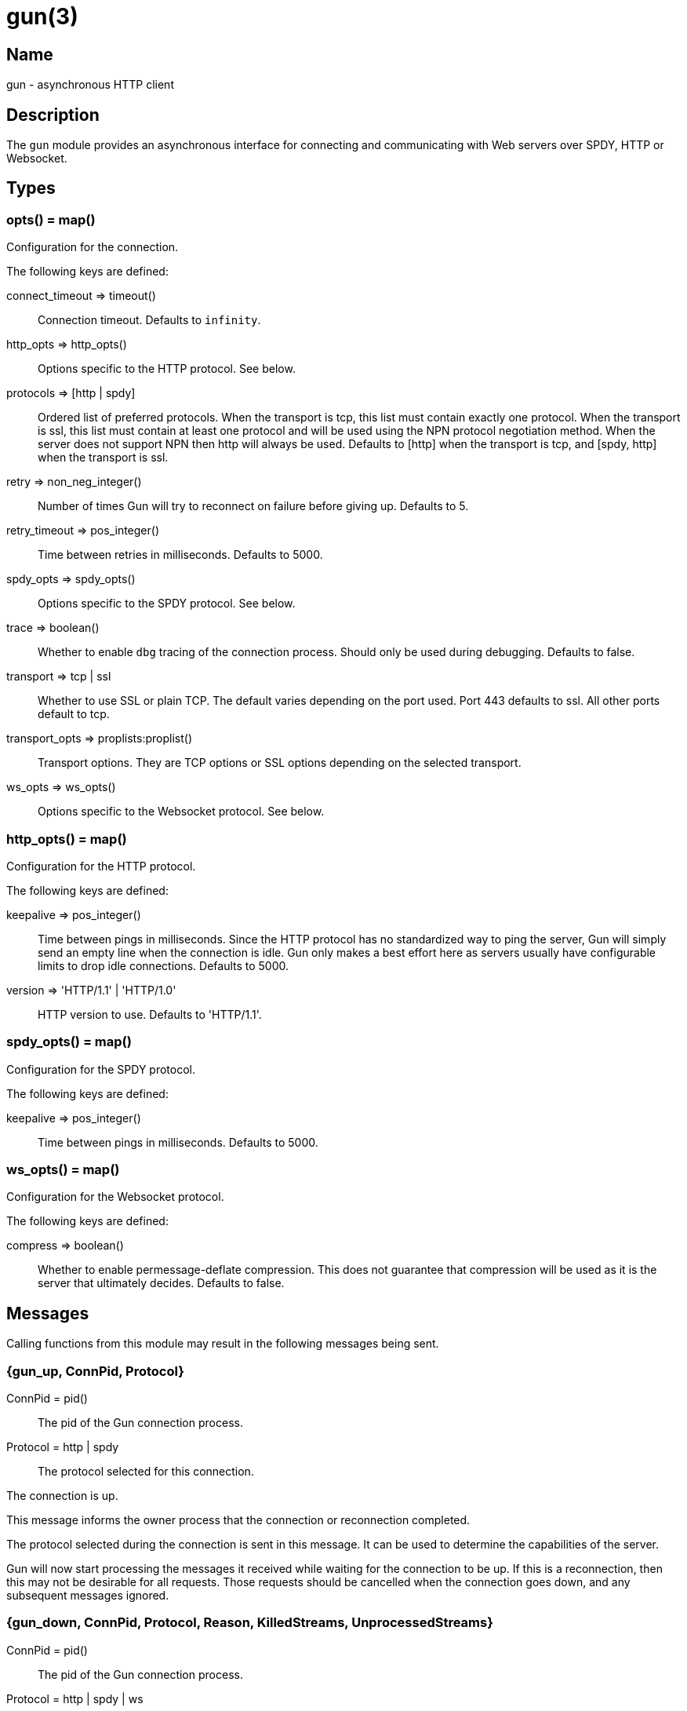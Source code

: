 = gun(3)

== Name

gun - asynchronous HTTP client

== Description

The `gun` module provides an asynchronous interface for
connecting and communicating with Web servers over SPDY,
HTTP or Websocket.

== Types

=== opts() = map()

Configuration for the connection.

The following keys are defined:

connect_timeout => timeout()::
	Connection timeout. Defaults to `infinity`.
http_opts => http_opts()::
	Options specific to the HTTP protocol. See below.
protocols => [http | spdy]::
	Ordered list of preferred protocols. When the transport is tcp,
	this list must contain exactly one protocol. When the transport
	is ssl, this list must contain at least one protocol and will be
	used using the NPN protocol negotiation method. When the server
	does not support NPN then http will always be used. Defaults to
	[http] when the transport is tcp, and [spdy, http] when the
	transport is ssl.
retry => non_neg_integer()::
	Number of times Gun will try to reconnect on failure before giving up.
	Defaults to 5.
retry_timeout => pos_integer()::
	Time between retries in milliseconds. Defaults to 5000.
spdy_opts => spdy_opts()::
	Options specific to the SPDY protocol. See below.
trace => boolean()::
	Whether to enable `dbg` tracing of the connection process. Should
	only be used during debugging. Defaults to false.
transport => tcp | ssl::
	Whether to use SSL or plain TCP. The default varies depending on the
	port used. Port 443 defaults to ssl. All other ports default to tcp.
transport_opts => proplists:proplist()::
	Transport options. They are TCP options or SSL options depending on
	the selected transport.
ws_opts => ws_opts()::
	Options specific to the Websocket protocol. See below.

=== http_opts() = map()

Configuration for the HTTP protocol.

The following keys are defined:

keepalive => pos_integer()::
	Time between pings in milliseconds. Since the HTTP protocol has
	no standardized way to ping the server, Gun will simply send an
	empty line when the connection is idle. Gun only makes a best
	effort here as servers usually have configurable limits to drop
	idle connections. Defaults to 5000.
version => 'HTTP/1.1' | 'HTTP/1.0'::
	HTTP version to use. Defaults to 'HTTP/1.1'.

=== spdy_opts() = map()

Configuration for the SPDY protocol.

The following keys are defined:

keepalive => pos_integer()::
	Time between pings in milliseconds. Defaults to 5000.

=== ws_opts() = map()

Configuration for the Websocket protocol.

The following keys are defined:

compress => boolean()::
	Whether to enable permessage-deflate compression. This does
	not guarantee that compression will be used as it is the
	server that ultimately decides. Defaults to false.

== Messages

Calling functions from this module may result in the following
messages being sent.

=== {gun_up, ConnPid, Protocol}

ConnPid = pid():: The pid of the Gun connection process.
Protocol = http | spdy:: The protocol selected for this connection.

The connection is up.

This message informs the owner process that the connection or
reconnection completed.

The protocol selected during the connection is sent in this
message. It can be used to determine the capabilities of the
server.

Gun will now start processing the messages it received while
waiting for the connection to be up. If this is a reconnection,
then this may not be desirable for all requests. Those requests
should be cancelled when the connection goes down, and any
subsequent messages ignored.

=== {gun_down, ConnPid, Protocol, Reason, KilledStreams, UnprocessedStreams}

ConnPid = pid():: The pid of the Gun connection process.
Protocol = http | spdy | ws:: The protocol in use when the connection was lost.
Reason = normal | closed | {error, atom()}:: The reason for the loss of the connection.
KilledStreams = [reference()]:: List of streams that have been brutally terminated.
UnprocessedStreams = [reference()]:: List of streams that have not been processed by the server.

The connection is down.

This message informs the owner process that the connection is
currently down. Gun will automatically attempt to reconnect
depending on the `retry` and `retry_timeout` options.

The reason of the termination is there for debugging purposes
only. You should not rely on this value to know what streams
were processed or completed.

The _killed streams_ are the active streams that did not complete
before the closing of the connection. Whether they can be retried
safely depends on the protocol used and the idempotence property
of the requests.

The _unprocessed streams_ are streams that the server did not
start processing yet. They may be retried safely depending on
what streams were killed before.

When the connection goes back up, Gun will not attempt to retry
requests. It will also not upgrade to Websocket automatically
if that was the protocol in use when the connection was lost.

=== {gun_push, ConnPid, StreamRef, NewStreamRef, URI, Headers}

ConnPid = pid():: The pid of the Gun connection process.
StreamRef = reference():: Identifier of the stream initiated by the owner process.
NewStreamRef = reference():: Identifier of the stream being pushed.
URI = binary():: URI of the resource.
Headers = [{binary(), binary()}]:: Headers @todo

A resource pushed alongside an HTTP response.

This message can only be sent when the protocol is SPDY.

@todo I fear we also need the scheme; resource is identified by URI
@todo Perhaps we really should send the URI entirely, because cache
@todo relies on URI to work and this feature is for caching...
@todo Not sure why Method is there, spec says it is only for GET

=== {gun_response, ConnPid, StreamRef, IsFin, Status, Headers}

ConnPid = pid():: The pid of the Gun connection process.
StreamRef = reference():: Identifier of the stream initiated by the owner process.
IsFin = fin | nofin:: Whether this message terminates the response.
Status = binary():: Status line for the response.
Headers = [{binary(), binary()}]:: Headers sent with the response.

A response to an HTTP request.

=== {gun_data, ConnPid, StreamRef, IsFin, Data}

ConnPid = pid():: The pid of the Gun connection process.
StreamRef = reference():: Identifier of the stream this data belongs to.
IsFin = fin | nofin:: Whether this message terminates the response.
Data = binary():: Data from the stream.

Data associated with a stream.

The stream in question can be either one initiated by the owner
process or a stream initiated by the server through the push
mechanism. In any case a `gun_response` or a `gun_push` message
will be sent before any `gun_data` message.

=== {gun_error, ConnPid, StreamRef, Reason}

ConnPid = pid():: The pid of the Gun connection process.
StreamRef = reference():: Identifier of the stream this error relates to.
Reason = any():: Error reason.

Stream-specific error.

=== {gun_error, ConnPid, Reason}

ConnPid = pid():: The pid of the Gun connection process.
Reason = any():: Error reason.

General error.

=== {gun_ws_upgrade, ConnPid, ok, Headers}

ConnPid = pid():: The pid of the Gun connection process.
Headers = [{binary(), binary()}]:: Headers sent with the response.

Successful upgrade to the Websocket protocol.

=== {gun_ws, ConnPid, Frame}

ConnPid = pid():: The pid of the Gun connection process.
Frame = @todo:: Frame.

Websocket frame.

== Exports

=== open(Host, Port) -> open(Host, Port, [])

Alias of `gun:open/3`.

=== open(Host, Port, Opts) -> {ok, ConnPid} | {error, Reason}

Host = inet:hostname():: Host to connect to.
Port = inet:port_number():: Port to connect to.
Opts = opts():: Options for this connection.
ConnPid = pid():: The pid of the Gun connection process.
Reason = any():: Error reason. @todo really any?

Open a connection to the given host and port.

=== close(ConnPid) -> ok

ConnPid = pid():: The pid of the Gun connection process.

Brutally close the connection.

=== shutdown(ConnPid) -> ok

ConnPid = pid():: The pid of the Gun connection process.

Gracefully close the connection.

A monitor can be used to be notified when the connection is
effectively closed.

=== delete(ConnPid, Path) -> delete(ConnPid, Path, [])

Alias of `gun:delete/3`.

=== delete(ConnPid, Path, Headers) -> StreamRef

ConnPid = pid():: The pid of the Gun connection process.
Path = iodata():: Path to the resource.
Headers = [{binary(), iodata()}]:: Additional request headers.
StreamRef = reference():: Identifier of the stream for this request.

Delete a resource.

=== get(ConnPid, Path) -> get(ConnPid, Path, [])

Alias of `gun:get/3`.

=== get(ConnPid, Path, Headers) -> StreamRef

ConnPid = pid():: The pid of the Gun connection process.
Path = iodata():: Path to the resource.
Headers = [{binary(), iodata()}]:: Additional request headers.
StreamRef = reference():: Identifier of the stream for this request.

Get a resource.

=== head(ConnPid, Path) -> head(ConnPid, Path, [])

Alias of `gun:head/3`.

=== head(ConnPid, Path, Headers) -> StreamRef

ConnPid = pid():: The pid of the Gun connection process.
Path = iodata():: Path to the resource.
Headers = [{binary(), iodata()}]:: Additional request headers.
StreamRef = reference():: Identifier of the stream for this request.

Get headers of a resource.

This function performs the same operation as `get/{2,3}` except
the server will not send the resource representation, only the
response's status line and headers.

While servers should send the same headers they would if the
request was a GET, like `content-length`, it is not always
the case and differences may exist.

=== options(ConnPid, Path) -> options(ConnPid, Path, [])

Alias of `gun:options/3`.

=== options(ConnPid, Path, Headers) -> StreamRef

ConnPid = pid():: The pid of the Gun connection process.
Path = iodata():: Path to the resource.
Headers = [{binary(), iodata()}]:: Additional request headers.
StreamRef = reference():: Identifier of the stream for this request.

Obtain information about the capabilities of the server or of a resource.

The special path `"*"` can be used to obtain information about
the server as a whole. Any other path will return information
about the resource only.

=== patch(ConnPid, Path, Headers) -> StreamRef

ConnPid = pid():: The pid of the Gun connection process.
Path = iodata():: Path to the resource.
Headers = [{binary(), iodata()}]:: Additional request headers.
StreamRef = reference():: Identifier of the stream for this request.

Request that a set of changes be applied to the resource.

This function expects either `content-length` or `content-type`
to be set to know a body is going to be sent afterwards.
Gun will assume the request has no body otherwise. It is
highly recommended to set both when possible.

The body sent in this request should be a patch document
with instructions on how to update the resource.

You can use the `gun:data/4` function to send the body, if any.

=== patch(ConnPid, Path, Headers, Body) -> StreamRef

ConnPid = pid():: The pid of the Gun connection process.
Path = iodata():: Path to the resource.
Headers = [{binary(), iodata()}]:: Additional request headers.
Body = iodata():: Body of the request.
StreamRef = reference():: Identifier of the stream for this request.

Request that a set of changes be applied to the resource.

It is highly recommended to set the `content-type` header
to inform the server what media type the body contains.
Gun will automatically set the `content-length` header.

The body sent in this request should be a patch document
with instructions on how to update the resource.

The complete request is sent when calling this function.
It is not possible to stream more of the body after
calling it.

=== post(ConnPid, Path, Headers) -> StreamRef

ConnPid = pid():: The pid of the Gun connection process.
Path = iodata():: Path to the resource.
Headers = [{binary(), iodata()}]:: Additional request headers.
StreamRef = reference():: Identifier of the stream for this request.

Process the enclosed representation according to the resource's own semantics.

This function expects either `content-length` or `content-type`
to be set to know a body is going to be sent afterwards.
Gun will assume the request has no body otherwise. It is
highly recommended to set both when possible.

The body sent in this request will be processed
according to the resource's own semantics. A new
resource may be created as a result, and may be
located at a different URI.

You can use the `gun:data/4` function to send the body, if any.

=== post(ConnPid, Path, Headers, Body) -> StreamRef

ConnPid = pid():: The pid of the Gun connection process.
Path = iodata():: Path to the resource.
Headers = [{binary(), iodata()}]:: Additional request headers.
Body = iodata():: Body of the request.
StreamRef = reference():: Identifier of the stream for this request.

Process the enclosed representation according to the resource's own semantics.

It is highly recommended to set the `content-type` header
to inform the server what media type the body contains.
Gun will automatically set the `content-length` header.

The body sent in this request will be processed
according to the resource's own semantics. A new
resource may be created as a result, and may be
located at a different URI.

The complete request is sent when calling this function.
It is not possible to stream more of the body after
calling it.

=== put(ConnPid, Path, Headers) -> StreamRef

ConnPid = pid():: The pid of the Gun connection process.
Path = iodata():: Path to the resource.
Headers = [{binary(), iodata()}]:: Additional request headers.
StreamRef = reference():: Identifier of the stream for this request.

Create or replace a resource.

The body of the request is the entire representation of the resource.

This function expects either `content-length` or `content-type`
to be set to know a body is going to be sent afterwards.
Gun will assume the request has no body otherwise. It is
highly recommended to set both when possible.

You can use the `gun:data/4` function to send the body, if any.

=== put(ConnPid, Path, Headers, Body) -> StreamRef

ConnPid = pid():: The pid of the Gun connection process.
Path = iodata():: Path to the resource.
Headers = [{binary(), iodata()}]:: Additional request headers.
Body = iodata():: Body of the request.
StreamRef = reference():: Identifier of the stream for this request.

Create or replace a resource.

The body of the request is the entire representation of the resource.

It is highly recommended to set the `content-type` header
to inform the server what media type the body contains.
Gun will automatically set the `content-length` header.

The complete request is sent when calling this function.
It is not possible to stream more of the body after
calling it.

=== request(ConnPid, Method, Path, Headers) -> StreamRef

ConnPid = pid():: The pid of the Gun connection process.
Method = iodata():: Request method.
Path = iodata():: Path of the resource.
Headers = [{binary(), iodata()}]:: Additional request headers.
StreamRef = reference():: Identifier of the stream for this request.

Perform the given request.

This is a general purpose function that should only be used
when existing method-specific functions don't apply.

This function expects either `content-length` or `content-type`
to be set to know a body is going to be sent afterwards.
Gun will assume the request has no body otherwise. It is
highly recommended to set both when possible.

You can use the `gun:data/4` function to send the body, if any.

=== request(ConnPid, Method, Path, Headers, Body) -> StreamRef

ConnPid = pid():: The pid of the Gun connection process.
Method = iodata():: Request method.
Path = iodata():: Path of the resource.
Headers = [{binary(), iodata()}]:: Additional request headers.
Body = iodata():: Body of the request.
StreamRef = reference():: Identifier of the stream for this request.

Perform the given request.

This is a general purpose function that should only be used
when existing method-specific functions don't apply.

It is highly recommended to set the `content-type` header
to inform the server what media type the body contains.
Gun will automatically set the `content-length` header.

The complete request is sent when calling this function.
It is not possible to stream more of the body after
calling it.

=== data(ConnPid, StreamRef, IsFin, Data) -> ok

ConnPid = pid():: The pid of the Gun connection process.
StreamRef = reference():: Identifier of the stream this data belongs to.
IsFin = fin | nofin:: Whether this message terminates the request.
Data = iodata():: Data to be sent with the request.

Stream the body of a request.

@todo empty chunks

This function can only be used if the request identified by
`StreamRef` came with headers indicating the presence of a
body and that body not being given when creating the request.

All calls to this function must use `nofin` except for the
last which must use `fin` to indicate the end of the request
body.

Empty data is allowed regardless of the value of `IsFin`.
Gun will not send empty data chunks unless required to
indicate the request body is finished, however.

=== await(ConnPid, StreamRef) -> await(ConnPid, StreamRef, 5000, MonitorRef)

Alias of `gun:await/4`.

A monitor `MonitorRef` is automatically created for the duration of
this call and an error will be returned if the Gun connection process
terminates.

=== await(ConnPid, StreamRef, MonitorRef) -> await(ConnPid, StreamRef, 5000, MonitorRef)

Alias of `gun:await/4`.

=== await(ConnPid, StreamRef, Timeout) -> await(ConnPid, StreamRef, Timeout, MonitorRef)

Alias of `gun:await/4`.

A monitor `MonitorRef` is automatically created for the duration of
this call and an error will be returned if the Gun connection process
terminates.

=== await(ConnPid, StreamRef, Timeout, MonitorRef) -> tuple() -- see below

ConnPid = pid():: The pid of the Gun connection process.
StreamRef = reference():: Identifier of the stream to await messages from.
Timeout = timeout():: How long this function will wait for messages.
MonitorRef = reference():: Monitor reference for the Gun connection process.

Wait for a response message.

This function can be used when a synchronous handling of
responses is desired. It will only return when a message
for the given stream is received, on error or on timeout.

The return values are described in the next few subsections.

==== {response, IsFin, Status, Headers}

IsFin = fin | nofin:: Whether this message terminates the response.
Status = binary():: Status line for the response.
Headers = [{binary(), binary()}]:: Headers sent with the response.

Equivalent of a `gun_response` message.

==== {data, IsFin, Data}

IsFin = fin | nofin:: Whether this message terminates the response.
Data = binary():: Data from the stream.

Equivalent of a `gun_data` message.

==== {push, NewStreamRef, URI, Headers}

NewStreamRef = reference():: Identifier of the stream being pushed.
URI = binary():: URI of the resource.
Headers = [{binary(), binary()}]:: Headers @todo

Equivalent of a `gun_push` message.

@todo Same changes as gun_push

==== {error, Reason}

Reason = any():: Error reason. @todo any?

Equivalent of a `gun_error` message.

@todo I think we want to distinguish a stream error, a general error,
@todo a DOWN and a timeout error

=== await_body(ConnPid, StreamRef) -> await_body(ConnPid, StreamRef, 5000, MonitorRef)

Alias of `gun:await_body/4`.

A monitor `MonitorRef` is automatically created for the duration of
this call and an error will be returned if the Gun connection process
terminates.

=== await_body(ConnPid, StreamRef, MonitorRef) -> await_body(ConnPid, StreamRef, 5000, MonitorRef)

Alias of `gun:await_body/4`.

=== await_body(ConnPid, StreamRef, Timeout) -> await_body(ConnPid, StreamRef, Timeout, MonitorRef)

Alias of `gun:await_body/4`.

A monitor `MonitorRef` is automatically created for the duration of
this call and an error will be returned if the Gun connection process
terminates.

=== await_body(ConnPid, StreamRef, Timeout, MonitorRef) -> {ok, Body} | {error, Reason}

ConnPid = pid():: The pid of the Gun connection process.
StreamRef = reference():: Identifier of the stream to await messages from.
Timeout = timeout():: How long this function will wait for each message.
MonitorRef = reference():: Monitor reference for the Gun connection process.
Body = binary():: Body for the given stream.
Reason = any():: Error reason. @todo any?

Wait for a response body.

This function can be used when a synchronous handling of
responses is desired. It will only return when it has
finished fetching the entire response body.

The timeout value is *per message*. The actual function call
can last much longer for large bodies.

@todo I think we want to distinguish a stream error, a general error,
@todo a DOWN and a timeout error

@todo guide might be a little incorrect about await/await_body

=== flush(ConnPid) -> ok

ConnPid = pid():: The pid of the Gun connection process.

Flush all messages from the Gun connection process from the mailbox.

=== flush(StreamRef) -> ok

StreamRef = reference():: Stream identifier.

Flush all messages related to the given stream.

=== cancel(ConnPid, StreamRef) -> ok

ConnPid = pid():: The pid of the Gun connection process.
StreamRef = reference():: Identifier of the stream to cancel.

Cancel the given stream.

HTTP/1.1 streams can't be cancelled. Gun will simply silence
the stream and stop relaying messages.

@todo Depending on the length
@todo of a response Gun may also attempt to reconnect rather than
@todo receive the entire response body.

SPDY streams can however be cancelled at any time.

=== ws_upgrade(ConnPid, Path) -> ws_upgrade(ConnPid, Path, [], #{})

Alias of `gun:ws_upgrade/3`.

=== ws_upgrade(ConnPid, Path, Headers) -> ok

Similar to `gun:ws_upgrade/4`, except `WsOpts` is taken from
the options given in the `gun:open/{2,3}` call when opening
the connection.

=== ws_upgrade(ConnPid, Path, Headers, WsOpts) -> ok

ConnPid = pid():: The pid of the Gun connection process.
Path = iodata():: Path to the resource.
Headers = [{binary(), iodata()}]:: Additional request headers.
WsOpts = map():: Options for the Websocket connection.

Request the connection to be upgraded to the Websocket protocol.

This function can only be used when the current protocol is `http`.

=== ws_send(ConnPid, Frames) -> ok

ConnPid = pid():: The pid of the Gun connection process.
Frames = @todo:: @todo

Send one or more Websocket frames.

This function can only be used following a successful `ws_upgrade` call.
